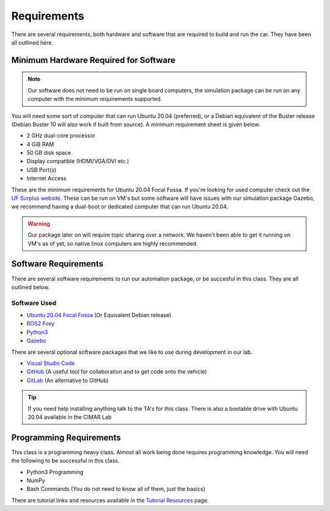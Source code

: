 Requirements
============

There are several requirements, both hardware and software that are required to build and run the car. They have been all outlined here.

Minimum Hardware Required for Software 
--------------------------------------

.. note::  Our software does not need to be run on single board computers, the simulation package can be run on any computer with the minimum requirements supported.

You will need some sort of computer that can run Ubuntu 20.04 (preferred), or a Debian equivalent of the Buster release (Debian Buster 10 will also work if built from source). A minimum requirement sheet is given below.

* 2 GHz dual-core processor
* 4 GiB RAM
* 50 GB disk space
* Display compatible (HDMI/VGA/DVI etc.)
* USB Port(s)
* Internet Access
  
These are the minimum requirements for Ubuntu 20.04 Focal Fossa. If you're looking for used computer check out the `UF Surplus website <https://surplus.ufl.edu/buy-now/>`_. These can be run on VM's but some software will have issues with our simulation package Gazebo, we recommend having a dual-boot or dedicated computer that can run Ubuntu 20.04.

.. warning:: Our package later on will require topic sharing over a network. We haven't been able to get it running on VM's as of yet, so native linux computers are highly recommended.

Software Requirements
---------------------

There are several software requirements to run our automation package, or be succesful in this class. They are all outlined below.

Software Used
^^^^^^^^^^^^^

* `Ubuntu 20.04 Focal Fossa <https://releases.ubuntu.com/20.04/>`_ (Or Equivalent Debian release)
* `ROS2 Foxy <https://docs.ros.org/en/foxy/index.html>`_
* `Python3 <https://www.python.org/downloads/>`_
* `Gazebo <https://gazebosim.org/home>`_

There are several optional software packages that we like to use during development in our lab.

* `Visual Studio Code <https://code.visualstudio.com/>`_
* `GitHub <https://github.com/>`_ (A useful tool for collaboration and to get code onto the vehicle)
* `GitLab <https://gitlab.com/>`_ (An alternative to GitHub)

.. tip::  If you need help installing anything talk to the TA's for this class. There is also a bootable drive with Ubuntu 20.04 available in the CIMAR Lab

Programming Requirements
------------------------

This class is a programming heavy class. Almost all work being done requires programming knowledge. You will need the following to be successful in this class.

* Python3 Programming
* NumPy
* Bash Commands (You do not need to know all of them, just the basics)

There are tutorial links and resources available in the `Tutorial Resources <tutresources.html>`_ page.
